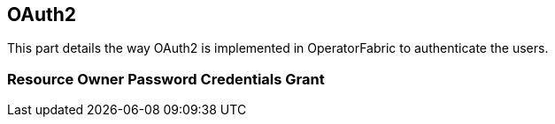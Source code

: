 == OAuth2

This part details the way OAuth2 is implemented in OperatorFabric to authenticate the users.

=== Resource Owner Password Credentials Grant
